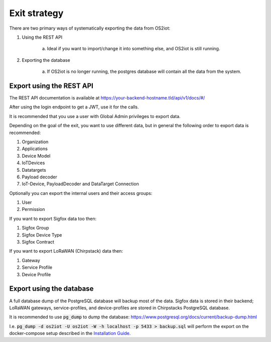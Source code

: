 Exit strategy
=============

There are two primary ways of systematically exporting the data from OS2iot:

1. Using the REST API

    a. Ideal if you want to import/change it into something else, and OS2iot is still running.

2. Exporting the database

    a. If OS2iot is no longer running, the postgres database will contain all the data from the system.

Export using the REST API
-------------------------

The REST API documentation is available at https://your-backend-hostname.tld/api/v1/docs/#/

After using the login endpoint to get a JWT, use it for the calls.

It is recommended that you use a user with Global Admin privileges to export data.

Depending on the goal of the exit, you want to use different data, but in general the following order to export data is recommended:

1. Organization

2. Applications

3. Device Model

4. IoTDevices

5. Datatargets

6. Payload decoder

7. IoT-Device, PayloadDecoder and DataTarget Connection

Optionally you can export the internal users and their access groups:

1. User

2. Permission

If you want to export Sigfox data too then:

1. Sigfox Group

2. Sigfox Device Type

3. Sigfox Contract

If you want to export LoRaWAN (Chirpstack) data then:

1. Gateway

2. Service Profile

3. Device Profile

Export using the database
-------------------------

A full database dump of the PostgreSQL database will backup most of the data. 
Sigfox data is stored in their backend; LoRaWAN gateways, service-profiles, and device-profiles are stored in Chirpstacks PostgreSQL database.

It is recommended to use :code:`pg_dump` to dump the database: https://www.postgresql.org/docs/current/backup-dump.html 

I.e. :code:`pg_dump -d os2iot -U os2iot -W -h localhost -p 5433 > backup.sql` will perform the export on the docker-compose setup described in the `Installation Guide <installation-guide/installation-guide.html>`_.
